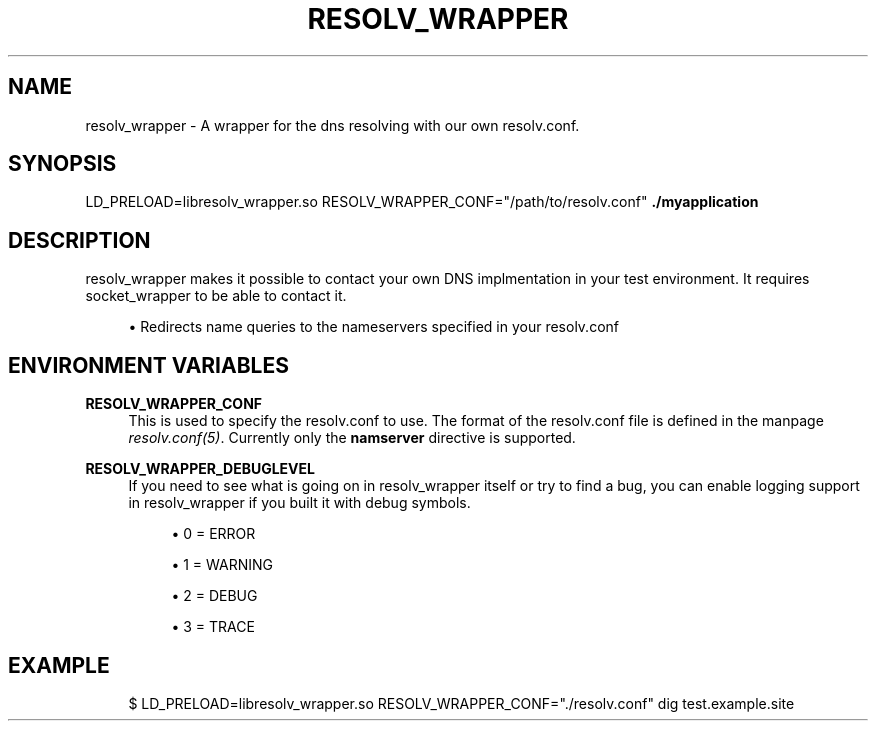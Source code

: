 '\" t
.\"     Title: resolv_wrapper
.\"    Author: [FIXME: author] [see http://docbook.sf.net/el/author]
.\" Generator: DocBook XSL Stylesheets v1.78.1 <http://docbook.sf.net/>
.\"      Date: 09/04/2014
.\"    Manual: \ \&
.\"    Source: \ \&
.\"  Language: English
.\"
.TH "RESOLV_WRAPPER" "1" "09/04/2014" "\ \&" "\ \&"
.\" -----------------------------------------------------------------
.\" * Define some portability stuff
.\" -----------------------------------------------------------------
.\" ~~~~~~~~~~~~~~~~~~~~~~~~~~~~~~~~~~~~~~~~~~~~~~~~~~~~~~~~~~~~~~~~~
.\" http://bugs.debian.org/507673
.\" http://lists.gnu.org/archive/html/groff/2009-02/msg00013.html
.\" ~~~~~~~~~~~~~~~~~~~~~~~~~~~~~~~~~~~~~~~~~~~~~~~~~~~~~~~~~~~~~~~~~
.ie \n(.g .ds Aq \(aq
.el       .ds Aq '
.\" -----------------------------------------------------------------
.\" * set default formatting
.\" -----------------------------------------------------------------
.\" disable hyphenation
.nh
.\" disable justification (adjust text to left margin only)
.ad l
.\" -----------------------------------------------------------------
.\" * MAIN CONTENT STARTS HERE *
.\" -----------------------------------------------------------------
.SH "NAME"
resolv_wrapper \- A wrapper for the dns resolving with our own resolv\&.conf\&.
.SH "SYNOPSIS"
.sp
LD_PRELOAD=libresolv_wrapper\&.so RESOLV_WRAPPER_CONF="/path/to/resolv\&.conf" \fB\&./myapplication\fR
.SH "DESCRIPTION"
.sp
resolv_wrapper makes it possible to contact your own DNS implmentation in your test environment\&. It requires socket_wrapper to be able to contact it\&.
.sp
.RS 4
.ie n \{\
\h'-04'\(bu\h'+03'\c
.\}
.el \{\
.sp -1
.IP \(bu 2.3
.\}
Redirects name queries to the nameservers specified in your resolv\&.conf
.RE
.SH "ENVIRONMENT VARIABLES"
.PP
\fBRESOLV_WRAPPER_CONF\fR
.RS 4
This is used to specify the resolv\&.conf to use\&. The format of the resolv\&.conf file is defined in the manpage
\fIresolv\&.conf(5)\fR\&. Currently only the
\fBnamserver\fR
directive is supported\&.
.RE
.PP
\fBRESOLV_WRAPPER_DEBUGLEVEL\fR
.RS 4
If you need to see what is going on in resolv_wrapper itself or try to find a bug, you can enable logging support in resolv_wrapper if you built it with debug symbols\&.
.sp
.RS 4
.ie n \{\
\h'-04'\(bu\h'+03'\c
.\}
.el \{\
.sp -1
.IP \(bu 2.3
.\}
0 = ERROR
.RE
.sp
.RS 4
.ie n \{\
\h'-04'\(bu\h'+03'\c
.\}
.el \{\
.sp -1
.IP \(bu 2.3
.\}
1 = WARNING
.RE
.sp
.RS 4
.ie n \{\
\h'-04'\(bu\h'+03'\c
.\}
.el \{\
.sp -1
.IP \(bu 2.3
.\}
2 = DEBUG
.RE
.sp
.RS 4
.ie n \{\
\h'-04'\(bu\h'+03'\c
.\}
.el \{\
.sp -1
.IP \(bu 2.3
.\}
3 = TRACE
.RE
.RE
.SH "EXAMPLE"
.sp
.if n \{\
.RS 4
.\}
.nf
$ LD_PRELOAD=libresolv_wrapper\&.so RESOLV_WRAPPER_CONF="\&./resolv\&.conf" dig test\&.example\&.site
.fi
.if n \{\
.RE
.\}
